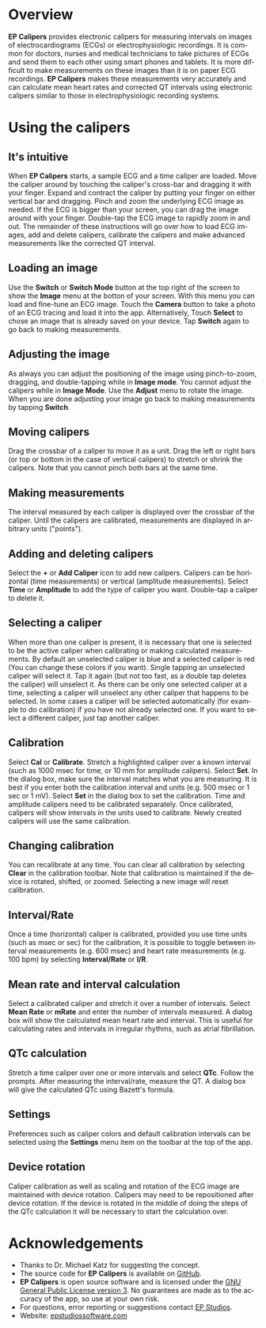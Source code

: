 #+TITLE:     
#+AUTHOR:    David Mann
#+EMAIL:     mannd@epstudiossoftware.com
#+DATE:      [2015-04-09 Thu]
#+DESCRIPTION: EP Calipers Help for Android
#+KEYWORDS:
#+LANGUAGE:  en
#+OPTIONS:   H:3 num:nil toc:nil \n:nil @:t ::t |:t ^:t -:t f:t *:t <:t
#+OPTIONS:   TeX:t LaTeX:t skip:nil d:nil todo:t pri:nil tags:not-in-toc
#+INFOJS_OPT: view:nil toc:nil ltoc:t mouse:underline buttons:0 path:http://orgmode.org/org-info.js
#+EXPORT_SELECT_TAGS: export
#+EXPORT_EXCLUDE_TAGS: noexport
#+LINK_UP:   
#+LINK_HOME: 
#+XSLT:
* Overview
*EP Calipers* provides electronic calipers for measuring intervals on images of electrocardiograms (ECGs) or electrophysiologic recordings.  It is common for doctors, nurses and medical technicians to take pictures of ECGs and send them to each other using smart phones and tablets.  It is more difficult to make measurements on these images than it is on paper ECG recordings.  *EP Calipers* makes these measurements very accurately and can calculate mean heart rates and corrected QT intervals using electronic calipers similar to those in electrophysiologic recording systems.
* Using the calipers
** It's intuitive
When *EP Calipers* starts, a sample ECG and a time caliper are loaded.
Move the caliper around by touching the caliper's cross-bar and
dragging it with your finger.  Expand and contract the caliper by
putting your finger on either vertical bar and dragging.  Pinch and
zoom the underlying ECG image as needed.  If the ECG is bigger than
your screen, you can drag the image around with your finger.
Double-tap the ECG image to rapidly zoom in and out.  The remainder of
these instructions will go over how to load ECG images, add and delete
calipers, calibrate the calipers and make advanced measurements like
the corrected QT interval.
** Loading an image
Use the *Switch* or *Switch Mode* button at the top right of the
screen to show the *Image* menu at the botton of your screen.  With
this menu you can load and fine-tune an ECG image. Touch the *Camera*
button to take a photo of an ECG tracing and load it into the app.
Alternatively, Touch *Select* to chose an image that is already saved
on your device.  Tap *Switch* again to go back to making measurements.
** Adjusting the image
As always you can adjust the positioning of the image using
pinch-to-zoom, dragging, and double-tapping while in *Image mode*.
You cannot adjust the calipers while in *Image Mode*. Use the *Adjust*
menu to rotate the image.  When you are done adjusting your image go
back to making measurements by tapping *Switch*.
** Moving calipers
Drag the crossbar of a caliper to move it as a unit.  Drag the left or right bars (or top or bottom in the case of vertical calipers) to stretch or shrink the calipers.  Note that you cannot pinch both bars at the same time.
** Making measurements
The interval measured by each caliper is displayed over the crossbar of the caliper.  Until the calipers are calibrated, measurements are displayed in arbitrary units ("points").
** Adding and deleting calipers
Select the *+* or *Add Caliper* icon to add new calipers.  Calipers can be horizontal (time measurements) or vertical (amplitude measurements).  Select *Time* or *Amplitude* to add the type of caliper you want.  Double-tap a caliper to delete it.
** Selecting a caliper
When more than one caliper is present, it is necessary that one is selected to be the active caliper when calibrating or making calculated measurements.  By default an unselected caliper is blue and a selected caliper is red (You can change these colors if you want).  Single tapping an unselected caliper will select it.  Tap it again (but not too fast, as a double tap deletes the caliper) will unselect it.  As there can be only one selected caliper at a time, selecting a caliper will unselect any other caliper that happens to be selected.  In some cases a caliper will be selected automatically (for example to do calibration) if you have not already selected one.  If you want to select a different caliper, just tap another caliper.
** Calibration
Select *Cal* or *Calibrate*.  Stretch a highlighted caliper over a known interval (such as 1000 msec for time, or 10 mm for amplitude calipers).  Select *Set*.  In the dialog box, make sure the interval matches what you are measuring.  It is best if you enter both the calibration interval and units (e.g. 500 msec or 1 sec or 1 mV).  Select *Set* in the dialog box to set the calibration.  Time and amplitude calipers need to be calibrated separately.  Once calibrated, calipers will show intervals in the units used to calibrate.  Newly created calipers will use the same calibration.
** Changing calibration
You can recalibrate at any time.  You can clear all calibration by selecting *Clear* in the calibration toolbar.  Note that calibration is maintained if the device is rotated, shifted, or zoomed.  Selecting a new image will reset calibration.
** Interval/Rate
Once a time (horizontal) caliper is calibrated, provided you use time units (such as msec or sec) for the calibration, it is possible to toggle between interval measurements (e.g. 600 msec) and heart rate measurements (e.g. 100 bpm) by selecting *Interval/Rate* or *I/R*.
** Mean rate and interval calculation
Select a calibrated caliper and stretch it over a number of intervals. Select *Mean Rate* or *mRate* and enter the number of intervals measured.  A dialog box will show the calculated mean heart rate and interval.  This is useful for calculating rates and intervals in irregular rhythms, such as atrial fibrillation.
** QTc calculation
Stretch a time caliper over one or more intervals and select *QTc*.  Follow the prompts.  After measuring the interval/rate, measure the QT.  A dialog box will give the calculated QTc using Bazett's formula.
** Settings
Preferences such as caliper colors and default calibration intervals can be selected using the *Settings* menu item on the toolbar at the top of the app.
** Device rotation
Caliper calibration as well as scaling and rotation of the ECG image are maintained with device rotation.  Calipers may need to be repositioned after device rotation.  If the device is rotated in the middle of doing the steps of the QTc calculation it will be necessary to start the calculation over.
* Acknowledgements
- Thanks to Dr. Michael Katz for suggesting the concept.
- The source code for *EP Calipers* is available on [[https://github.com/mannd/epcalipers-android][GitHub]].
- *EP Calipers* is open source software and is licensed under the [[https://www.gnu.org/copyleft/gpl.html][GNU
  General Public License version 3]].  No guarantees are made as to the
  accuracy of the app, so use at your own risk.
- For questions, error reporting or suggestions contact
  [[mailto:mannd@epstudiossoftware.com][EP Studios]].
- Website: [[http://www.epstudiossoftware.com][epstudiossoftware.com]]
